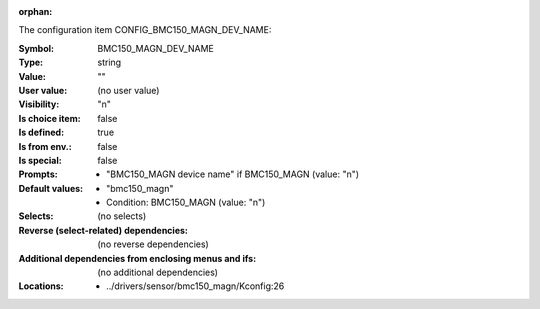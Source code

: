 :orphan:

.. title:: BMC150_MAGN_DEV_NAME

.. option:: CONFIG_BMC150_MAGN_DEV_NAME:
.. _CONFIG_BMC150_MAGN_DEV_NAME:

The configuration item CONFIG_BMC150_MAGN_DEV_NAME:

:Symbol:           BMC150_MAGN_DEV_NAME
:Type:             string
:Value:            ""
:User value:       (no user value)
:Visibility:       "n"
:Is choice item:   false
:Is defined:       true
:Is from env.:     false
:Is special:       false
:Prompts:

 *  "BMC150_MAGN device name" if BMC150_MAGN (value: "n")
:Default values:

 *  "bmc150_magn"
 *   Condition: BMC150_MAGN (value: "n")
:Selects:
 (no selects)
:Reverse (select-related) dependencies:
 (no reverse dependencies)
:Additional dependencies from enclosing menus and ifs:
 (no additional dependencies)
:Locations:
 * ../drivers/sensor/bmc150_magn/Kconfig:26
